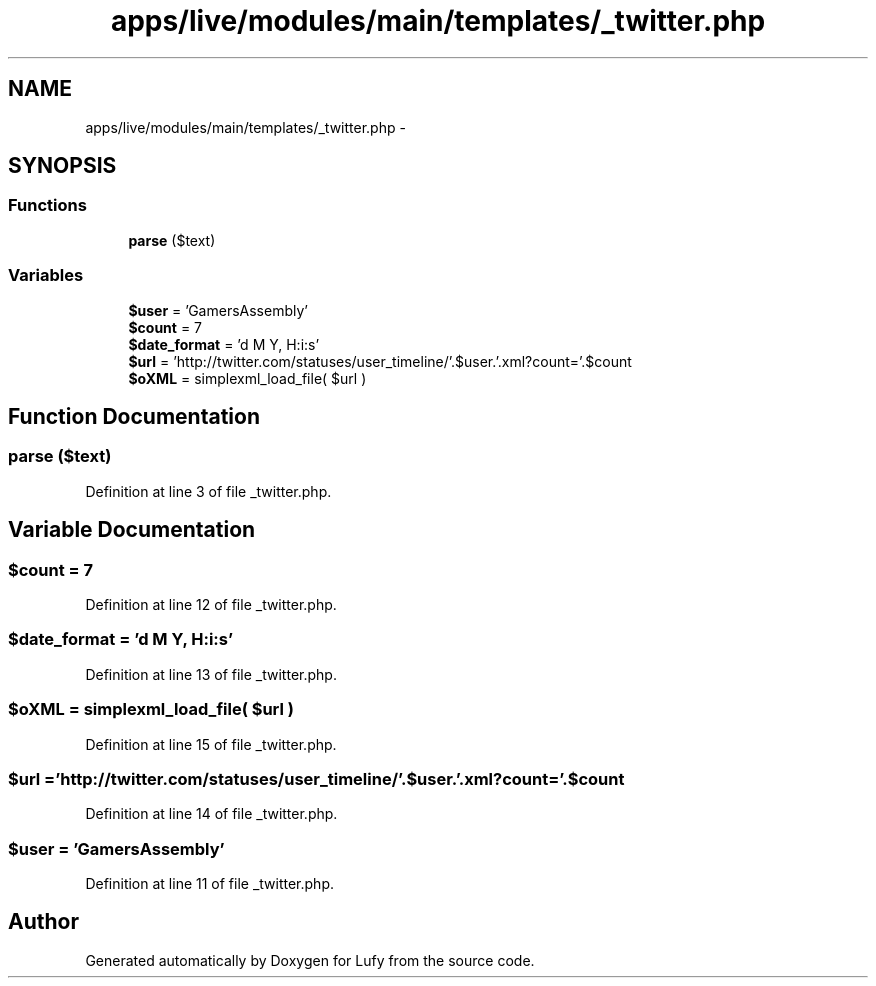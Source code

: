 .TH "apps/live/modules/main/templates/_twitter.php" 3 "Thu Jun 6 2013" "Lufy" \" -*- nroff -*-
.ad l
.nh
.SH NAME
apps/live/modules/main/templates/_twitter.php \- 
.SH SYNOPSIS
.br
.PP
.SS "Functions"

.in +1c
.ti -1c
.RI "\fBparse\fP ($text)"
.br
.in -1c
.SS "Variables"

.in +1c
.ti -1c
.RI "\fB$user\fP = 'GamersAssembly'"
.br
.ti -1c
.RI "\fB$count\fP = 7"
.br
.ti -1c
.RI "\fB$date_format\fP = 'd M Y, H:i:s'"
.br
.ti -1c
.RI "\fB$url\fP = 'http://twitter\&.com/statuses/user_timeline/'\&.$user\&.'\&.xml?count='\&.$count"
.br
.ti -1c
.RI "\fB$oXML\fP = simplexml_load_file( $url )"
.br
.in -1c
.SH "Function Documentation"
.PP 
.SS "parse ($text)"

.PP
Definition at line 3 of file _twitter\&.php\&.
.SH "Variable Documentation"
.PP 
.SS "$count = 7"

.PP
Definition at line 12 of file _twitter\&.php\&.
.SS "$date_format = 'd M Y, H:i:s'"

.PP
Definition at line 13 of file _twitter\&.php\&.
.SS "$oXML = simplexml_load_file( $url )"

.PP
Definition at line 15 of file _twitter\&.php\&.
.SS "$url = 'http://twitter\&.com/statuses/user_timeline/'\&.$user\&.'\&.xml?count='\&.$count"

.PP
Definition at line 14 of file _twitter\&.php\&.
.SS "$user = 'GamersAssembly'"

.PP
Definition at line 11 of file _twitter\&.php\&.
.SH "Author"
.PP 
Generated automatically by Doxygen for Lufy from the source code\&.
